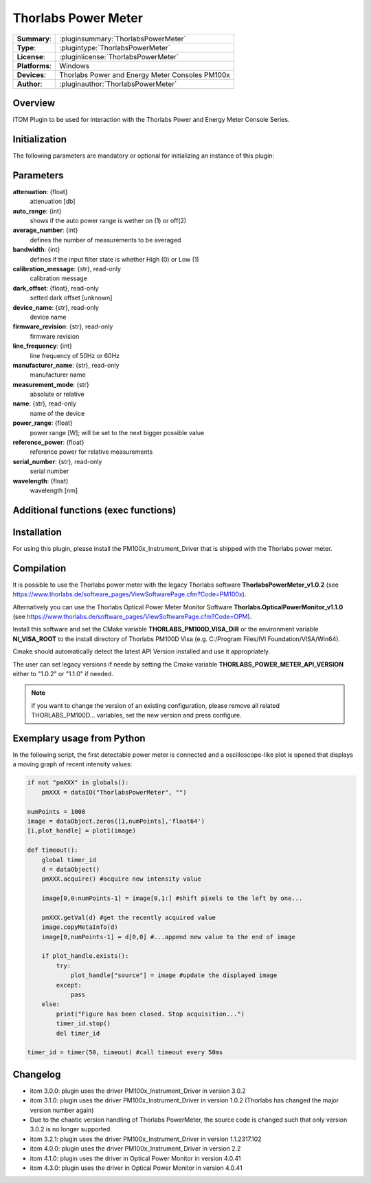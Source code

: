 =======================
 Thorlabs Power Meter
=======================

=============== ========================================================================================================
**Summary**:    :pluginsummary:`ThorlabsPowerMeter`
**Type**:       :plugintype:`ThorlabsPowerMeter`
**License**:    :pluginlicense:`ThorlabsPowerMeter`
**Platforms**:  Windows
**Devices**:    Thorlabs Power and Energy Meter Consoles PM100x
**Author**:     :pluginauthor:`ThorlabsPowerMeter`
=============== ========================================================================================================

Overview
========

ITOM Plugin to be used for interaction with the Thorlabs Power and Energy Meter Console Series.


.. pluginsummaryextended::
    :plugin: ThorlabsPowerMeter

Initialization
==============

The following parameters are mandatory or optional for initializing an instance of this plugin:

    .. plugininitparams::
        :plugin: ThorlabsPowerMeter

Parameters
==========
**attenuation**: {float}
    attenuation [db]
**auto_range**: {int}
     shows if the auto power range is wether on (1) or off(2)
**average_number**: {int}
    defines the number of measurements to be averaged
**bandwidth**: {int}
    defines if the input filter state is whether High (0) or Low (1)
**calibration_message**: {str}, read-only
    calibration message
**dark_offset**: {float}, read-only
    setted dark offset [unknown]
**device_name**: {str}, read-only
    device name
**firmware_revision**: {str}, read-only
    firmware revision
**line_frequency**: {int}
     line frequency of 50Hz or 60Hz
**manufacturer_name**: {str}, read-only
    manufacturer name
**measurement_mode**: {str}
    absolute or relative
**name**: {str}, read-only
    name of the device
**power_range**: {float}
    power range [W]; will be set to the next bigger possible value
**reference_power**: {float}
    reference power for relative measurements
**serial_number**: {str}, read-only
    serial number
**wavelength**: {float}
    wavelength [nm]

Additional functions (exec functions)
=====================================

.. py:function::  instance.exec('zero_device', )

    function to set the zero value of the device

Installation
============

For using this plugin, please install the PM100x_Instrument_Driver that is shipped with the Thorlabs power meter.

Compilation
===========

It is possible to use the Thorlabs power meter with the legacy Thorlabs software **ThorlabsPowerMeter_v1.0.2**
(see https://www.thorlabs.de/software_pages/ViewSoftwarePage.cfm?Code=PM100x).

Alternatively you can use the Thorlabs Optical Power Meter Monitor Software **Thorlabs.OpticalPowerMonitor_v1.1.0**
(see https://www.thorlabs.de/software_pages/ViewSoftwarePage.cfm?Code=OPM).

Install this software and set the CMake variable **THORLABS_PM100D_VISA_DIR** or the environment variable **NI_VISA_ROOT**
to the install directory of Thorlabs PM100D Visa (e.g. C:/Program Files/IVI Foundation/VISA/Win64).

Cmake should automatically detect the latest API Version installed and use it appropriately.

The user can set legacy versions if neede by setting the Cmake variable **THORLABS_POWER_METER_API_VERSION** either to "1.0.2"
or  "1.1.0" if needed.

.. note::

    If you want to change the version of an existing configuration, please remove all related THORLABS_PM100D... variables, set the
    new version and press configure.


Exemplary usage from Python
============================

In the following script, the first detectable power meter is connected and a oscilloscope-like
plot is opened that displays a moving graph of recent intensity values:

.. code-block:: python

    if not "pmXXX" in globals():
        pmXXX = dataIO("ThorlabsPowerMeter", "")

    numPoints = 1000
    image = dataObject.zeros([1,numPoints],'float64')
    [i,plot_handle] = plot1(image)

    def timeout():
        global timer_id
        d = dataObject()
        pmXXX.acquire() #acquire new intensity value

        image[0,0:numPoints-1] = image[0,1:] #shift pixels to the left by one...

        pmXXX.getVal(d) #get the recently acquired value
        image.copyMetaInfo(d)
        image[0,numPoints-1] = d[0,0] #...append new value to the end of image

        if plot_handle.exists():
            try:
                plot_handle["source"] = image #update the displayed image
            except:
                pass
        else:
            print("Figure has been closed. Stop acquisition...")
            timer_id.stop()
            del timer_id

    timer_id = timer(50, timeout) #call timeout every 50ms


Changelog
=========

* itom 3.0.0: plugin uses the driver PM100x_Instrument_Driver in version 3.0.2
* itom 3.1.0: plugin uses the driver PM100x_Instrument_Driver in version 1.0.2 (Thorlabs has changed the major version number again)
* Due to the chaotic version handling of Thorlabs PowerMeter, the source code is changed such that only version 3.0.2 is no longer supported.
* itom 3.2.1: plugin uses the driver PM100x_Instrument_Driver in version 1.1.2317.102
* itom 4.0.0: plugin uses the driver PM100x_Instrument_Driver in version 2.2
* itom 4.1.0: plugin uses the driver in Optical Power Monitor in version 4.0.41
* itom 4.3.0: plugin uses the driver in Optical Power Monitor in version 4.0.41
